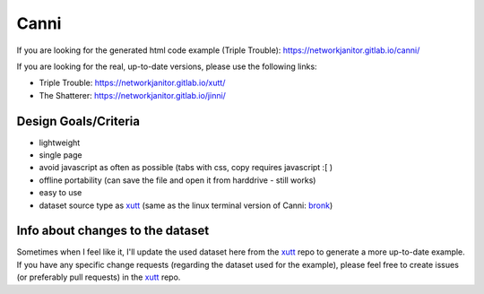 Canni
=====

If you are looking for the generated html code example (Triple Trouble):
https://networkjanitor.gitlab.io/canni/

If you are looking for the real, up-to-date versions, please use the following links:

* Triple Trouble: https://networkjanitor.gitlab.io/xutt/
* The Shatterer: https://networkjanitor.gitlab.io/jinni/

Design Goals/Criteria
---------------------

* lightweight
* single page
* avoid javascript as often as possible (tabs with css, copy requires javascript :[ )
* offline portability (can save the file and open it from harddrive - still works)
* easy to use
* dataset source type as `xutt <https://gitlab.com/networkjanitor/xutt>`_ (same as the linux terminal version of Canni: `bronk <https://gitlab.com/networkjanitor/bronk>`_)

Info about changes to the dataset
---------------------------------

Sometimes when I feel like it, I'll update the used dataset here from the `xutt <https://gitlab.com/networkjanitor/xutt>`_ repo to generate a more up-to-date example.
If you have any specific change requests (regarding the dataset used for the example), please feel free to create issues (or preferably pull requests) in the `xutt <https://gitlab.com/networkjanitor/xutt>`_ repo.